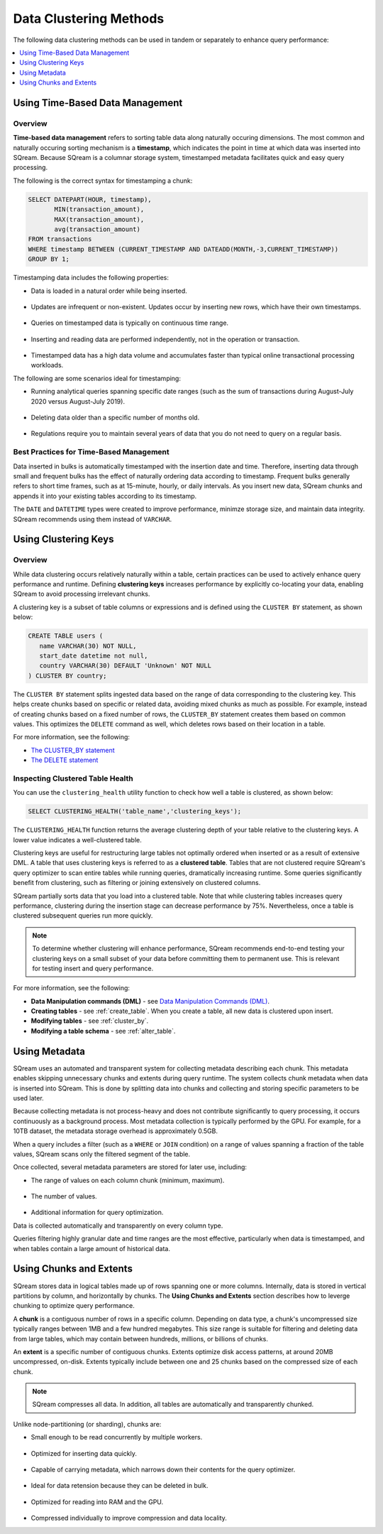 .. _flexible_data_clustering_data_clustering_methods:

***********************
Data Clustering Methods
***********************
The following data clustering methods can be used in tandem or separately to enhance query performance:

.. contents:: 
   :local:
   :depth: 1
   
Using Time-Based Data Management
============
Overview
~~~~~~~~~~
**Time-based data management** refers to sorting table data along naturally occuring dimensions. The most common and naturally occuring sorting mechanism is a **timestamp**, which indicates the point in time at which data was inserted into SQream. Because SQream is a columnar storage system, timestamped metadata facilitates quick and easy query processing.

The following is the correct syntax for timestamping a chunk:

.. code-block:: postgres

   SELECT DATEPART(HOUR, timestamp),
          MIN(transaction_amount),
          MAX(transaction_amount),
          avg(transaction_amount)
   FROM transactions
   WHERE timestamp BETWEEN (CURRENT_TIMESTAMP AND DATEADD(MONTH,-3,CURRENT_TIMESTAMP))
   GROUP BY 1;

Timestamping data includes the following properties:

* Data is loaded in a natural order while being inserted.

   ::
   
* Updates are infrequent or non-existent. Updates occur by inserting new rows, which have their own timestamps.

   ::
   
* Queries on timestamped data is typically on continuous time range.

   ::
   
* Inserting and reading data are performed independently, not in the operation or transaction.

   ::
  
* Timestamped data has a high data volume and accumulates faster than typical online transactional processing workloads.

The following are some scenarios ideal for timestamping:

* Running analytical queries spanning specific date ranges (such as the sum of transactions during August-July 2020 versus August-July 2019).

   ::
   
* Deleting data older than a specific number of months old.

   ::

* Regulations require you to maintain several years of data that you do not need to query on a regular basis.

Best Practices for Time-Based Management
~~~~~~~~~~
Data inserted in bulks is automatically timestamped with the insertion date and time. Therefore, inserting data through small and frequent bulks has the effect of naturally ordering data according to timestamp. Frequent bulks generally refers to short time frames, such as at 15-minute, hourly, or daily intervals. As you insert new data, SQream chunks and appends it into your existing tables according to its timestamp.

The ``DATE`` and ``DATETIME`` types were created to improve performance, minimze storage size, and maintain data integrity. SQream recommends using them instead of ``VARCHAR``.

Using Clustering Keys
============
Overview
~~~~~~~~~~
While data clustering occurs relatively naturally within a table, certain practices can be used to actively enhance query performance and runtime. Defining **clustering keys** increases performance by explicitly co-locating your data, enabling SQream to avoid processing irrelevant chunks.

A clustering key is a subset of table columns or expressions and is defined using the ``CLUSTER BY`` statement, as shown below:

.. code-block:: postgres
     
   CREATE TABLE users (
      name VARCHAR(30) NOT NULL,
      start_date datetime not null,
      country VARCHAR(30) DEFAULT 'Unknown' NOT NULL
   ) CLUSTER BY country;
   

   
The ``CLUSTER BY`` statement splits ingested data based on the range of data corresponding to the clustering key. This helps create chunks based on specific or related data, avoiding mixed chunks as much as possible. For example, instead of creating chunks based on a fixed number of rows, the ``CLUSTER_BY`` statement creates them based on common values. This optimizes the ``DELETE`` command as well, which deletes rows based on their location in a table.

For more information, see the following:

* `The CLUSTER_BY statement <https://docs.sqream.com/en/v2020-1/reference/sql/sql_statements/index.html#data-manipulation-commands-dml>`_
* `The DELETE statement <https://docs.sqream.com/en/v2020-1/reference/sql/sql_statements/dml_commands/delete.html>`_   

Inspecting Clustered Table Health
~~~~~~~~~~
You can use the ``clustering_health`` utility function to check how well a table is clustered, as shown below:

.. code-block:: postgres

   SELECT CLUSTERING_HEALTH('table_name','clustering_keys');
   
The ``CLUSTERING_HEALTH`` function returns the average clustering depth of your table relative to the clustering keys. A lower value indicates a well-clustered table.

Clustering keys are useful for restructuring large tables not optimally ordered when inserted or as a result of extensive DML. A table that uses clustering keys is referred to as a **clustered table**. Tables that are not clustered require SQream's query optimizer to scan entire tables while running queries, dramatically increasing runtime. Some queries significantly benefit from clustering, such as filtering or joining extensively on clustered columns.

SQream partially sorts data that you load into a clustered table. Note that while clustering tables increases query performance, clustering during the insertion stage can decrease performance by 75%. Nevertheless, once a table is clustered subsequent queries run more quickly.

.. note:: 

   To determine whether clustering will enhance performance, SQream recommends end-to-end testing your clustering keys on a small subset of your data before committing them to permanent use. This is relevant for testing insert and query performance.   

For more information, see the following:

* **Data Manipulation commands (DML)** - see `Data Manipulation Commands (DML) <https://docs.sqream.com/en/latest/reference/sql/sql_statements/index.html#data-manipulation-commands-dml>`_.

* **Creating tables** - see :ref:`create_table`. When you create a table, all new data is clustered upon insert.
   
* **Modifying tables** - see :ref:`cluster_by`.
   
* **Modifying a table schema** - see :ref:`alter_table`.

Using Metadata
============
SQream uses an automated and transparent system for collecting metadata describing each chunk. This metadata enables skipping unnecessary chunks and extents during query runtime. The system collects chunk metadata when data is inserted into SQream. This is done by splitting data into chunks and collecting and storing specific parameters to be used later.

Because collecting metadata is not process-heavy and does not contribute significantly to query processing, it occurs continuously as a background process. Most metadata collection is typically performed by the GPU. For example, for a 10TB dataset, the metadata storage overhead is approximately 0.5GB.

When a query includes a filter (such as a ``WHERE`` or ``JOIN`` condition) on a range of values spanning a fraction of the table values, SQream scans only the filtered segment of the table.

Once collected, several metadata parameters are stored for later use, including:
 
* The range of values on each column chunk (minimum, maximum).

   ::
 
* The number of values.

   ::
 
* Additional information for query optimization.

Data is collected automatically and transparently on every column type.

Queries filtering highly granular date and time ranges are the most effective, particularly when data is timestamped, and when tables contain a large amount of historical data.

Using Chunks and Extents
============
SQream stores data in logical tables made up of rows spanning one or more columns. Internally, data is stored in vertical partitions by column, and horizontally by chunks. The **Using Chunks and Extents** section describes how to leverge chunking to optimize query performance.

A **chunk** is a contiguous number of rows in a specific column. Depending on data type, a chunk's uncompressed size typically ranges between 1MB and a few hundred megabytes. This size range is suitable for filtering and deleting data from large tables, which may contain between hundreds, millions, or billions of chunks.
   
An **extent** is a specific number of contiguous chunks. Extents optimize disk access patterns, at around 20MB uncompressed, on-disk. Extents typically include between one and 25 chunks based on the compressed size of each chunk.

.. note:: 

   SQream compresses all data. In addition, all tables are automatically and transparently chunked.

Unlike node-partitioning (or sharding), chunks are:

* Small enough to be read concurrently by multiple workers.

   ::
   
* Optimized for inserting data quickly.

   ::
  
* Capable of carrying metadata, which narrows down their contents for the query optimizer.

   ::
 
* Ideal for data retension because they can be deleted in bulk.

   ::
 
* Optimized for reading into RAM and the GPU.

   ::
 
* Compressed individually to improve compression and data locality.